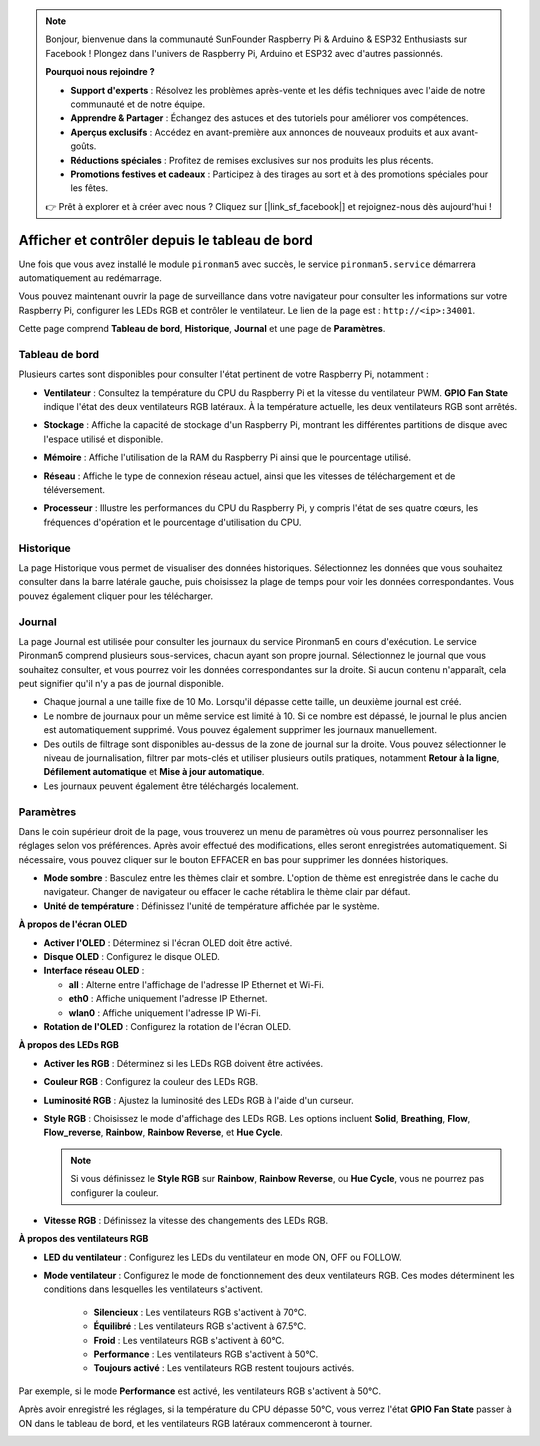 .. note::

    Bonjour, bienvenue dans la communauté SunFounder Raspberry Pi & Arduino & ESP32 Enthusiasts sur Facebook ! Plongez dans l'univers de Raspberry Pi, Arduino et ESP32 avec d'autres passionnés.

    **Pourquoi nous rejoindre ?**

    - **Support d'experts** : Résolvez les problèmes après-vente et les défis techniques avec l'aide de notre communauté et de notre équipe.
    - **Apprendre & Partager** : Échangez des astuces et des tutoriels pour améliorer vos compétences.
    - **Aperçus exclusifs** : Accédez en avant-première aux annonces de nouveaux produits et aux avant-goûts.
    - **Réductions spéciales** : Profitez de remises exclusives sur nos produits les plus récents.
    - **Promotions festives et cadeaux** : Participez à des tirages au sort et à des promotions spéciales pour les fêtes.

    👉 Prêt à explorer et à créer avec nous ? Cliquez sur [|link_sf_facebook|] et rejoignez-nous dès aujourd'hui !

.. _view_control_dashboard:

Afficher et contrôler depuis le tableau de bord
=================================================

Une fois que vous avez installé le module ``pironman5`` avec succès, le service ``pironman5.service`` démarrera automatiquement au redémarrage.

Vous pouvez maintenant ouvrir la page de surveillance dans votre navigateur pour consulter les informations sur votre Raspberry Pi, configurer les LEDs RGB et contrôler le ventilateur. Le lien de la page est : ``http://<ip>:34001``.

Cette page comprend **Tableau de bord**, **Historique**, **Journal** et une page de **Paramètres**.

.. image:: img/dashboard_tab_new.jpg


Tableau de bord
-------------------------

Plusieurs cartes sont disponibles pour consulter l'état pertinent de votre Raspberry Pi, notamment :

* **Ventilateur** : Consultez la température du CPU du Raspberry Pi et la vitesse du ventilateur PWM. **GPIO Fan State** indique l'état des deux ventilateurs RGB latéraux. À la température actuelle, les deux ventilateurs RGB sont arrêtés.

  .. image:: img/dashboard_pwm_fan.png
    :width: 90%
    
* **Stockage** : Affiche la capacité de stockage d'un Raspberry Pi, montrant les différentes partitions de disque avec l'espace utilisé et disponible.

  .. image:: img/dashboard_storage.png
    :width: 90%
    
* **Mémoire** : Affiche l'utilisation de la RAM du Raspberry Pi ainsi que le pourcentage utilisé.

  .. image:: img/dashboard_memory.png
    :width: 90%
    
* **Réseau** : Affiche le type de connexion réseau actuel, ainsi que les vitesses de téléchargement et de téléversement.

  .. image:: img/dashboard_network.png
    :width: 90%
    
* **Processeur** : Illustre les performances du CPU du Raspberry Pi, y compris l'état de ses quatre cœurs, les fréquences d'opération et le pourcentage d'utilisation du CPU.

  .. image:: img/dashboard_processor.png
    :width: 90%
    

Historique
--------------

La page Historique vous permet de visualiser des données historiques. Sélectionnez les données que vous souhaitez consulter dans la barre latérale gauche, puis choisissez la plage de temps pour voir les données correspondantes. Vous pouvez également cliquer pour les télécharger.

.. image:: img/dashboard_history1.png
  :width: 90%
  
.. image:: img/dashboard_history2.png
  :width: 90%

Journal
----------

La page Journal est utilisée pour consulter les journaux du service Pironman5 en cours d'exécution. Le service Pironman5 comprend plusieurs sous-services, chacun ayant son propre journal. Sélectionnez le journal que vous souhaitez consulter, et vous pourrez voir les données correspondantes sur la droite. Si aucun contenu n'apparaît, cela peut signifier qu'il n'y a pas de journal disponible.

* Chaque journal a une taille fixe de 10 Mo. Lorsqu'il dépasse cette taille, un deuxième journal est créé.
* Le nombre de journaux pour un même service est limité à 10. Si ce nombre est dépassé, le journal le plus ancien est automatiquement supprimé. Vous pouvez également supprimer les journaux manuellement.
* Des outils de filtrage sont disponibles au-dessus de la zone de journal sur la droite. Vous pouvez sélectionner le niveau de journalisation, filtrer par mots-clés et utiliser plusieurs outils pratiques, notamment **Retour à la ligne**, **Défilement automatique** et **Mise à jour automatique**.
* Les journaux peuvent également être téléchargés localement.

.. image:: img/dashboard_log1.png
  :width: 90%
  
.. image:: img/dashboard_log2.png
  :width: 90%

Paramètres
------------

Dans le coin supérieur droit de la page, vous trouverez un menu de paramètres où vous pourrez personnaliser les réglages selon vos préférences. Après avoir effectué des modifications, elles seront enregistrées automatiquement. Si nécessaire, vous pouvez cliquer sur le bouton EFFACER en bas pour supprimer les données historiques.

.. image:: img/Dark_mode_and_Temperature.jpg
  :width: 600

* **Mode sombre** : Basculez entre les thèmes clair et sombre. L'option de thème est enregistrée dans le cache du navigateur. Changer de navigateur ou effacer le cache rétablira le thème clair par défaut.
* **Unité de température** : Définissez l'unité de température affichée par le système.

**À propos de l'écran OLED**

.. image:: img/OLED_Sreens.jpg
  :width: 600

* **Activer l'OLED** : Déterminez si l'écran OLED doit être activé.
* **Disque OLED** : Configurez le disque OLED.
* **Interface réseau OLED** :

  * **all** : Alterne entre l'affichage de l'adresse IP Ethernet et Wi-Fi.
  * **eth0** : Affiche uniquement l'adresse IP Ethernet.
  * **wlan0** : Affiche uniquement l'adresse IP Wi-Fi.

* **Rotation de l'OLED** : Configurez la rotation de l'écran OLED.

**À propos des LEDs RGB**

.. image:: img/RGB_LEDS.jpg
  :width: 600

* **Activer les RGB** : Déterminez si les LEDs RGB doivent être activées.
* **Couleur RGB** : Configurez la couleur des LEDs RGB.
* **Luminosité RGB** : Ajustez la luminosité des LEDs RGB à l'aide d'un curseur.
* **Style RGB** : Choisissez le mode d'affichage des LEDs RGB. Les options incluent **Solid**, **Breathing**, **Flow**, **Flow_reverse**, **Rainbow**, **Rainbow Reverse**, et **Hue Cycle**.

  .. note::

     Si vous définissez le **Style RGB** sur **Rainbow**, **Rainbow Reverse**, ou **Hue Cycle**, vous ne pourrez pas configurer la couleur.

* **Vitesse RGB** : Définissez la vitesse des changements des LEDs RGB.

**À propos des ventilateurs RGB**

.. image:: img/RGB_fans.png
  :width: 600

* **LED du ventilateur** : Configurez les LEDs du ventilateur en mode ON, OFF ou FOLLOW.
* **Mode ventilateur** : Configurez le mode de fonctionnement des deux ventilateurs RGB. Ces modes déterminent les conditions dans lesquelles les ventilateurs s'activent.

    * **Silencieux** : Les ventilateurs RGB s'activent à 70°C.
    * **Équilibré** : Les ventilateurs RGB s'activent à 67.5°C.
    * **Froid** : Les ventilateurs RGB s'activent à 60°C.
    * **Performance** : Les ventilateurs RGB s'activent à 50°C.
    * **Toujours activé** : Les ventilateurs RGB restent toujours activés.

Par exemple, si le mode **Performance** est activé, les ventilateurs RGB s'activent à 50°C.

Après avoir enregistré les réglages, si la température du CPU dépasse 50°C, vous verrez l'état **GPIO Fan State** passer à ON dans le tableau de bord, et les ventilateurs RGB latéraux commenceront à tourner.

.. image:: img/dashboard_rgbfan_on.png
  :width: 300
